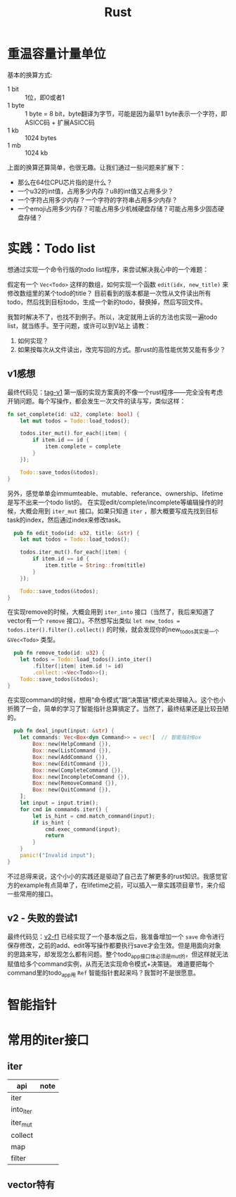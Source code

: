 #+TITLE: Rust

* 重温容量计量单位
  基本的换算方式:
  - 1 bit :: 1位，即0或者1  
  - 1 byte :: 1 byte = 8 bit，byte翻译为字节，可能是因为最早1 byte表示一个字符，即ASICC码 + 扩展ASICC码
  - 1 kb :: 1024 bytes
  - 1 mb :: 1024 kb

  上面的换算还算简单，也很无趣。让我们通过一些问题来扩展下：
  - 那么在64位CPU芯片指的是什么？
  - 一个u32的int值，占用多少内存？u8的int值又占用多少？
  - 一个字符占用多少内存？一个字符的字符串占用多少内存？
  - 一个emoji占用多少内存？可能占用多少机械硬盘存储？可能占用多少固态硬盘存储？



* 实践：Todo list
  想通过实现一个命令行版的todo list程序，来尝试解决我心中的一个难题：

  假定有一个 ~Vec<Todo>~ 这样的数组，如何实现一个函数 ~edit(idx, new_title)~ 来修改数组里的某个todo的title？
  目前看到的版本都是一次性从文件读出所有todo，然后找到目标todo，生成一个新的todo，替换掉，然后写回文件。

  我暂时解决不了，也找不到例子。所以，决定就用上诉的方法也实现一遍todo list，就当练手。至于问题，或许可以到V站上
  请教：
  1. 如何实现？
  2. 如果按每次从文件读出，改完写回的方式。那rust的高性能优势又能有多少？

** v1感想
  最终代码见：[[https://github.com/xingzhi2107/rust-example-todo/releases/tag/v1][tag-v1]]
  第一版的实现方案真的不像一个rust程序——完全没有考虑开销问题。每个写操作，都会发生一次文件的读与写，类似这样：
  #+begin_src rust
    fn set_complete(id: u32, complete: bool) {
        let mut todos = Todo::load_todos();

        todos.iter_mut().for_each(|item| {
            if item.id == id {
                item.complete = complete
            }
        });

        Todo::save_todos(&todos);
    }
#+end_src

  

  另外，感觉单单会immumteable、mutable、referance、ownership、lifetime是写不出来一个todo list的。
  在实现edit/complete/incomplete等编辑操作的时候，大概会用到 ~iter_mut~ 接口。如果只知道 ~iter~ ，那大概要写成先找到目标task的index，然后通过index来修改task。
  #+begin_src rust
      pub fn edit_todo(id: u32, title: &str) {
        let mut todos = Todo::load_todos();

        todos.iter_mut().for_each(|item| {
            if item.id == id {
                item.title = String::from(title)
            }
        });

        Todo::save_todos(&todos);
    }
#+end_src

  在实现remove的时候，大概会用到 ~iter_into~ 接口（当然了，我后来知道了vector有一个 ~remove~ 接口）。不然想写出类似 ~let new_todos = todos.iter().filter().collect()~ 的时候，就会发现你的new_todos其实是一个 ~&Vec<Todo>~ 类型。
  #+begin_src rust
      pub fn remove_todo(id: u32) {
        let todos = Todo::load_todos().into_iter()
            .filter(|item| item.id != id)
            .collect::<Vec<Todo>>();
        Todo::save_todos(&todos);
    }
#+end_src

  在实现command的时候，想用“命令模式”跟“决策链”模式来处理输入。这个也小折腾了一会，简单的学习了智能指针总算搞定了。当然了，最终结果还是比较丑陋的。
  #+begin_src rust
  pub fn deal_input(input: &str) {
    let commands: Vec<Box<dyn Command>> = vec![  // 智能指针Box
        Box::new(HelpCommand {}),
        Box::new(ListCommand {}),
        Box::new(AddCommand {}),
        Box::new(EditCommand {}),
        Box::new(CompleteCommand {}),
        Box::new(IncompleteCommand {}),
        Box::new(RemoveCommand {}),
        Box::new(QuitCommand {}),
    ];
    let input = input.trim();
    for cmd in commands.iter() {
        let is_hint = cmd.match_command(input);
        if is_hint {
            cmd.exec_command(input);
            return
        }
    }
    panic!("Invalid input");
}

#+end_src

  不过总得来说，这个小小的实践还是驱动了自己去了解更多的rust知识。我感觉官方的example有点简单了，在lifetime之前，可以插入一章实践项目章节，来介绍一些常用的接口。

** v2 - 失败的尝试1
  最终代码见：[[https://github.com/xingzhi2107/rust-example-todo/releases/tag/v2-f1][v2-f1]]
  已经实现了一个基本版之后，我准备增加一个 =save= 命令进行保存修改，之前的add、edit等写操作都要执行save才会生效。但是用面向对象
  的思路来写，却发现怎么都有问题。整个todo_app接口体必须是mut的，但这样就无法赋值给多个command实例，从而无法实现命令模式+决策链。
  难道要把每个command里的todo_app用 =Ref= 智能指针套起来吗？我暂时不是很愿意。
  
  


* 智能指针

* 常用的iter接口
** iter
 | api       | note |
 |-----------+------|
 | iter      |      |
 | into_iter |      |
 | iter_mut  |      |
 | collect   |      |
 | map       |      |
 | filter    |      |


** vector特有
